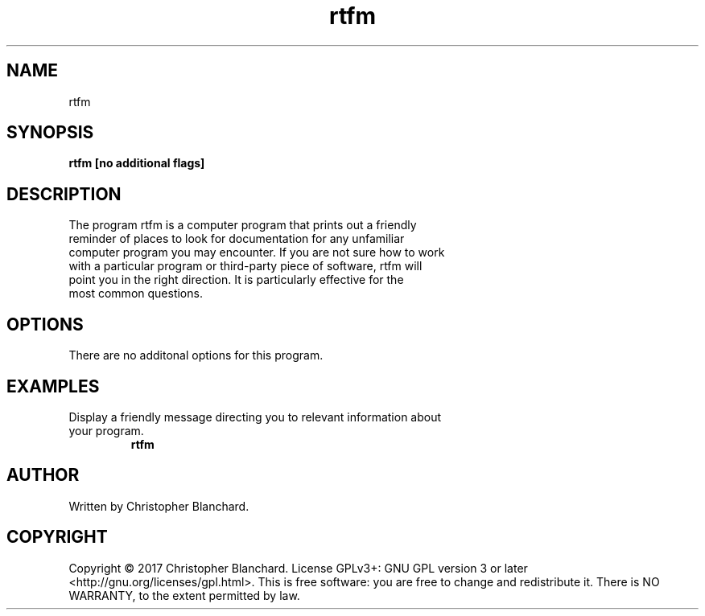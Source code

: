 .TH rtfm 1  "November 3, 2017" "version 1.0" "USER COMMANDS"
.SH NAME
rtfm
.SH SYNOPSIS
.B rtfm [no additional flags]
.SH DESCRIPTION
.TP
The program rtfm is a computer program that prints out a friendly reminder of places to look for documentation for any unfamiliar computer program you may encounter. If you are not sure how to work with a particular program or third-party piece of software, rtfm will point you in the right direction. It is particularly effective for the most common questions.
.PP
.SH OPTIONS
There are no additonal options for this program.
.SH EXAMPLES
.TP
Display a friendly message directing you to relevant information about your program.
.B rtfm
.PP
.SH AUTHOR
Written by Christopher Blanchard.
.SH COPYRIGHT
Copyright © 2017 Christopher Blanchard. License GPLv3+: GNU GPL version 3 or 
later <http://gnu.org/licenses/gpl.html>. This is free software: you are free
to change and redistribute it.  There is NO WARRANTY, to the extent permitted 
by law.
 